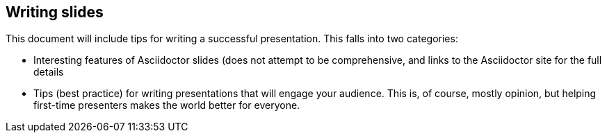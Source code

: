 //
//  Licensed to the Apache Software Foundation (ASF) under one or more
//  contributor license agreements.  See the NOTICE file distributed with
//  this work for additional information regarding copyright ownership.
//  The ASF licenses this file to You under the Apache License, Version 2.0
//  (the "License"); you may not use this file except in compliance with
//  the License.  You may obtain a copy of the License at
//
//      https://www.apache.org/licenses/LICENSE-2.0
//
//  Unless required by applicable law or agreed to in writing, software
//  distributed under the License is distributed on an "AS IS" BASIS,
//  WITHOUT WARRANTIES OR CONDITIONS OF ANY KIND, either express or implied.
//  See the License for the specific language governing permissions and
//  limitations under the License.
//
:imagesdir: ../images/

== Writing slides

This document will include tips for writing a successful presentation.
This falls into two categories:

* Interesting features of Asciidoctor slides (does not attempt to be
 comprehensive, and links to the Asciidoctor site for the full details
* Tips (best practice) for writing presentations that will engage your
 audience. This is, of course, mostly opinion, but helping first-time
 presenters makes the world better for everyone.


